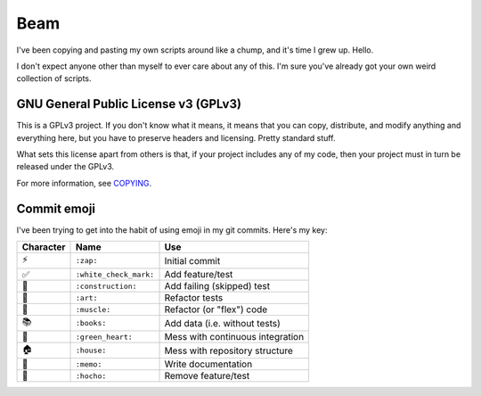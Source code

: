 Beam
====

.. image:: https://travis-ci.org/daaang/beam.svg?branch=master
    :target: https://travis-ci.org/daaang/beam

I've been copying and pasting my own scripts around like a chump, and
it's time I grew up. Hello.

I don't expect anyone other than myself to ever care about any of this.
I'm sure you've already got your own weird collection of scripts.

GNU General Public License v3 (GPLv3)
-------------------------------------

This is a GPLv3 project. If you don't know what it means, it means that
you can copy, distribute, and modify anything and everything here, but
you have to preserve headers and licensing. Pretty standard stuff.

What sets this license apart from others is that, if your project
includes any of my code, then your project must in turn be released
under the GPLv3.

For more information, see COPYING_.

Commit emoji
------------

I've been trying to get into the habit of using emoji in my git commits.
Here's my key:

========= ======================= =================================
Character          Name                          Use
========= ======================= =================================
⚡️        ``:zap:``               Initial commit
✅        ``:white_check_mark:``  Add feature/test
🚧        ``:construction:``      Add failing (skipped) test
🎨        ``:art:``               Refactor tests
💪        ``:muscle:``            Refactor (or "flex") code
📚        ``:books:``             Add data (i.e. without tests)
💚        ``:green_heart:``       Mess with continuous integration
🏠        ``:house:``             Mess with repository structure
📝        ``:memo:``              Write documentation
🔪        ``:hocho:``             Remove feature/test
========= ======================= =================================

.. _COPYING: COPYING
